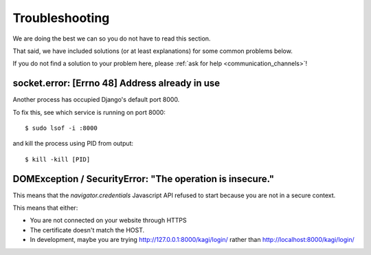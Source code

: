 Troubleshooting
###############

.. _troubleshooting:

We are doing the best we can so you do not have to read this section.

That said, we have included solutions (or at least explanations) for
some common problems below.

If you do not find a solution to your problem here, please
:ref:`ask for help <communication_channels>`!


socket.error: [Errno 48] Address already in use
===============================================

Another process has occupied Django's default port 8000.

To fix this, see which service is running on port 8000::

$ sudo lsof -i :8000

and kill the process using PID from output::

$ kill -kill [PID]


DOMException / SecurityError: "The operation is insecure."
==========================================================

This means that the `navigator.credentials` Javascript API refused to
start because you are not in a secure context.

This means that either:

- You are not connected on your website through HTTPS
- The certificate doesn't match the HOST.
- In development, maybe you are trying
  http://127.0.0.1:8000/kagi/login/ rather than
  http://localhost:8000/kagi/login/
